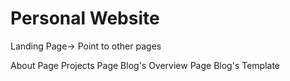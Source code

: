 * Personal Website

Landing Page-> Point to other pages

    About Page
    Projects Page
    Blog's Overview Page
	Blog's Template
